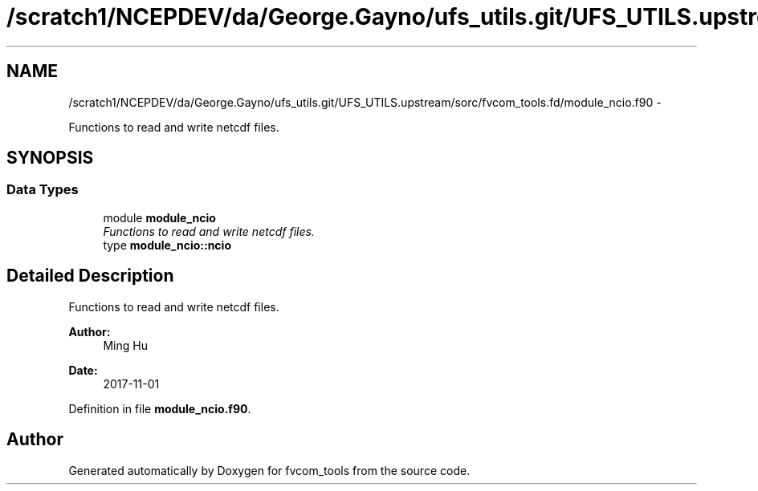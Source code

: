 .TH "/scratch1/NCEPDEV/da/George.Gayno/ufs_utils.git/UFS_UTILS.upstream/sorc/fvcom_tools.fd/module_ncio.f90" 3 "Thu Feb 15 2024" "Version 1.12.0" "fvcom_tools" \" -*- nroff -*-
.ad l
.nh
.SH NAME
/scratch1/NCEPDEV/da/George.Gayno/ufs_utils.git/UFS_UTILS.upstream/sorc/fvcom_tools.fd/module_ncio.f90 \- 
.PP
Functions to read and write netcdf files\&.  

.SH SYNOPSIS
.br
.PP
.SS "Data Types"

.in +1c
.ti -1c
.RI "module \fBmodule_ncio\fP"
.br
.RI "\fIFunctions to read and write netcdf files\&. \fP"
.ti -1c
.RI "type \fBmodule_ncio::ncio\fP"
.br
.in -1c
.SH "Detailed Description"
.PP 
Functions to read and write netcdf files\&. 


.PP
\fBAuthor:\fP
.RS 4
Ming Hu 
.RE
.PP
\fBDate:\fP
.RS 4
2017-11-01 
.RE
.PP

.PP
Definition in file \fBmodule_ncio\&.f90\fP\&.
.SH "Author"
.PP 
Generated automatically by Doxygen for fvcom_tools from the source code\&.
